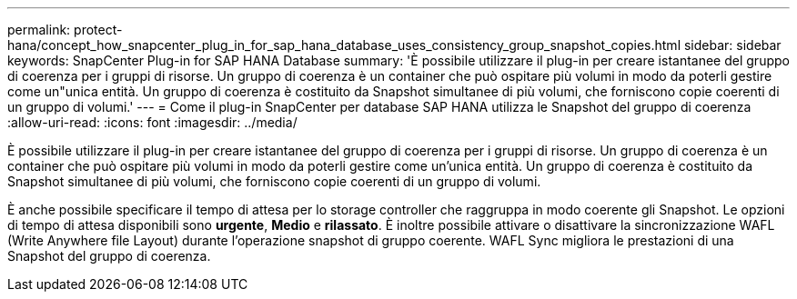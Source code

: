 ---
permalink: protect-hana/concept_how_snapcenter_plug_in_for_sap_hana_database_uses_consistency_group_snapshot_copies.html 
sidebar: sidebar 
keywords: SnapCenter Plug-in for SAP HANA Database 
summary: 'È possibile utilizzare il plug-in per creare istantanee del gruppo di coerenza per i gruppi di risorse. Un gruppo di coerenza è un container che può ospitare più volumi in modo da poterli gestire come un"unica entità. Un gruppo di coerenza è costituito da Snapshot simultanee di più volumi, che forniscono copie coerenti di un gruppo di volumi.' 
---
= Come il plug-in SnapCenter per database SAP HANA utilizza le Snapshot del gruppo di coerenza
:allow-uri-read: 
:icons: font
:imagesdir: ../media/


[role="lead"]
È possibile utilizzare il plug-in per creare istantanee del gruppo di coerenza per i gruppi di risorse. Un gruppo di coerenza è un container che può ospitare più volumi in modo da poterli gestire come un'unica entità. Un gruppo di coerenza è costituito da Snapshot simultanee di più volumi, che forniscono copie coerenti di un gruppo di volumi.

È anche possibile specificare il tempo di attesa per lo storage controller che raggruppa in modo coerente gli Snapshot. Le opzioni di tempo di attesa disponibili sono *urgente*, *Medio* e *rilassato*. È inoltre possibile attivare o disattivare la sincronizzazione WAFL (Write Anywhere file Layout) durante l'operazione snapshot di gruppo coerente. WAFL Sync migliora le prestazioni di una Snapshot del gruppo di coerenza.
